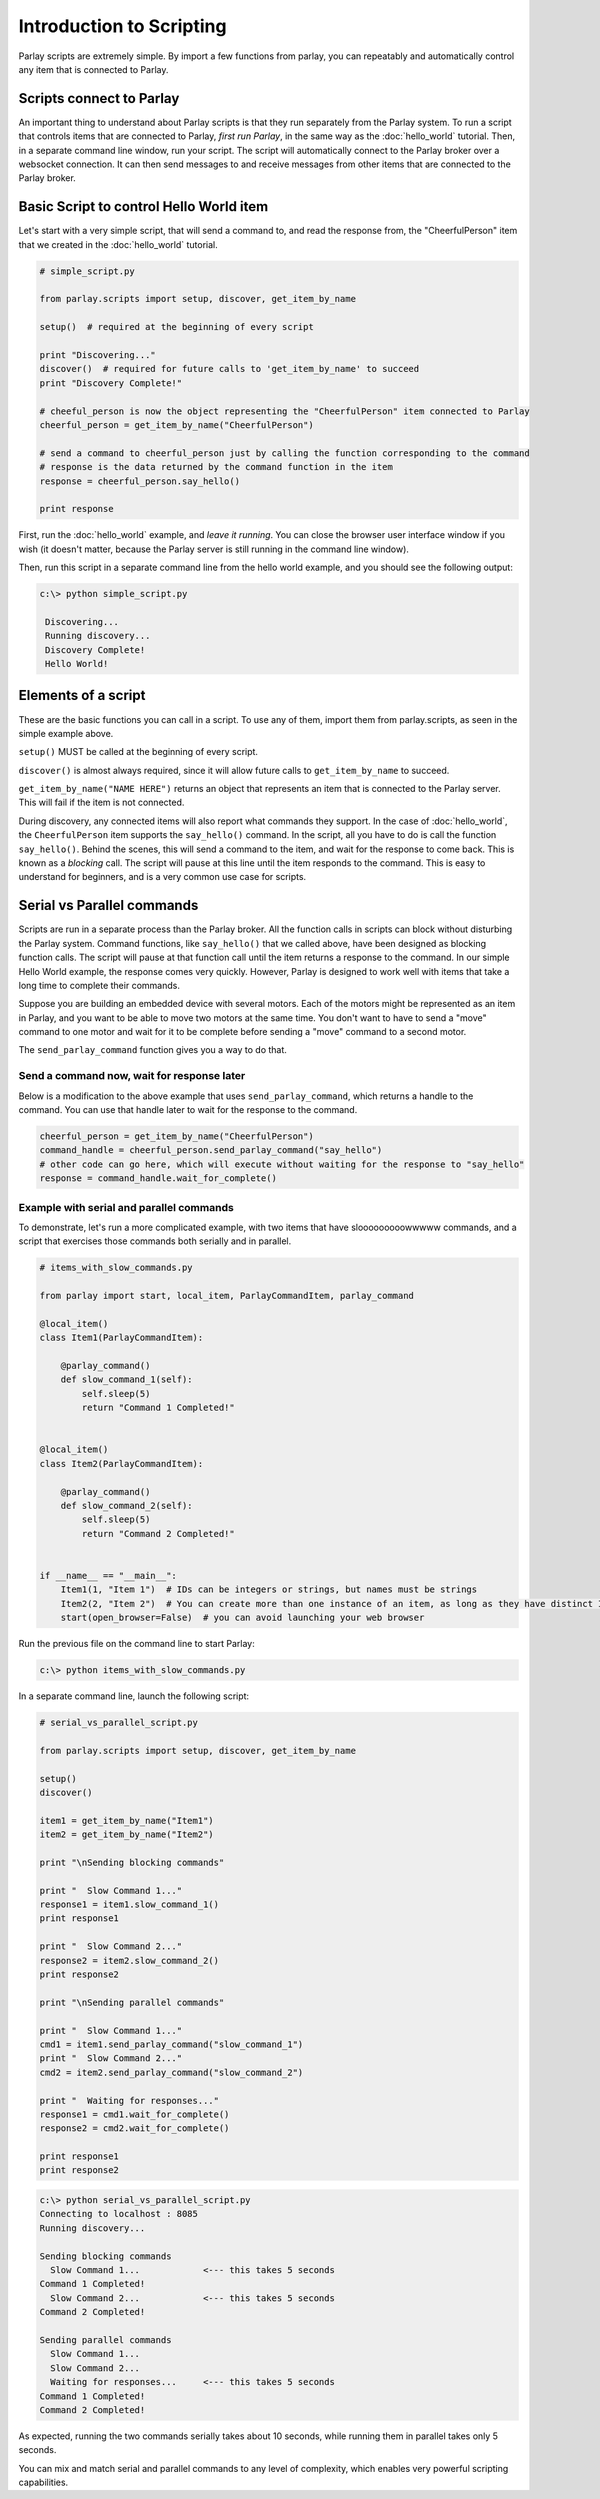 =========================
Introduction to Scripting
=========================

Parlay scripts are extremely simple. By import a few functions from
parlay, you can repeatably and automatically control any item that is
connected to Parlay.

Scripts connect to Parlay
-------------------------

An important thing to understand about Parlay scripts is that they run
separately from the Parlay system. To run a script that controls items
that are connected to Parlay, *first run Parlay*, in the same way as the
:doc:`hello_world` tutorial. Then, in a separate command line
window, run your script. The script will automatically connect to the
Parlay broker over a websocket connection. It can then send messages to
and receive messages from other items that are connected to the Parlay
broker.

Basic Script to control Hello World item
----------------------------------------

Let's start with a very simple script, that will send a command to, and
read the response from, the "CheerfulPerson" item that we created in the
:doc:`hello_world` tutorial.

.. code:: python

    # simple_script.py

    from parlay.scripts import setup, discover, get_item_by_name

    setup()  # required at the beginning of every script

    print "Discovering..."
    discover()  # required for future calls to 'get_item_by_name' to succeed
    print "Discovery Complete!"

    # cheeful_person is now the object representing the "CheerfulPerson" item connected to Parlay
    cheerful_person = get_item_by_name("CheerfulPerson")

    # send a command to cheerful_person just by calling the function corresponding to the command
    # response is the data returned by the command function in the item
    response = cheerful_person.say_hello()

    print response

First, run the :doc:`hello_world` example, and *leave it
running*. You can close the browser user interface window if you wish
(it doesn't matter, because the Parlay server is still running in the
command line window).

Then, run this script in a separate command line from the hello world
example, and you should see the following output:

.. code:: bash

    c:\> python simple_script.py

     Discovering...
     Running discovery...
     Discovery Complete!
     Hello World!

Elements of a script
--------------------

These are the basic functions you can call in a script. To use any of
them, import them from parlay.scripts, as seen in the simple example
above.

``setup()`` MUST be called at the beginning of every script.

``discover()`` is almost always required, since it will allow future
calls to ``get_item_by_name`` to succeed.

``get_item_by_name("NAME HERE")`` returns an object that represents an
item that is connected to the Parlay server. This will fail if the item
is not connected.

During discovery, any connected items will also report what commands
they support. In the case of :doc:`hello_world`, the
``CheerfulPerson`` item supports the ``say_hello()`` command. In the
script, all you have to do is call the function ``say_hello()``. Behind
the scenes, this will send a command to the item, and wait for the
response to come back. This is known as a *blocking* call. The script
will pause at this line until the item responds to the command. This is
easy to understand for beginners, and is a very common use case for
scripts.

Serial vs Parallel commands
---------------------------

Scripts are run in a separate process than the Parlay broker. All the
function calls in scripts can block without disturbing the Parlay
system. Command functions, like ``say_hello()`` that we called above,
have been designed as blocking function calls. The script will pause at
that function call until the item returns a response to the command. In
our simple Hello World example, the response comes very quickly.
However, Parlay is designed to work well with items that take a long
time to complete their commands.

Suppose you are building an embedded device with several motors. Each of
the motors might be represented as an item in Parlay, and you want to be
able to move two motors at the same time. You don't want to have to send
a "move" command to one motor and wait for it to be complete before
sending a "move" command to a second motor.

The ``send_parlay_command`` function gives you a way to do that.

Send a command now, wait for response later
~~~~~~~~~~~~~~~~~~~~~~~~~~~~~~~~~~~~~~~~~~~

Below is a modification to the above example that uses
``send_parlay_command``, which returns a handle to the command. You can
use that handle later to wait for the response to the command.

.. code:: python

    cheerful_person = get_item_by_name("CheerfulPerson")
    command_handle = cheerful_person.send_parlay_command("say_hello")
    # other code can go here, which will execute without waiting for the response to "say_hello"
    response = command_handle.wait_for_complete()

Example with serial and parallel commands
~~~~~~~~~~~~~~~~~~~~~~~~~~~~~~~~~~~~~~~~~

To demonstrate, let's run a more complicated example, with two items
that have slooooooooowwwww commands, and a script that exercises those
commands both serially and in parallel.

.. code:: python

    # items_with_slow_commands.py

    from parlay import start, local_item, ParlayCommandItem, parlay_command

    @local_item()
    class Item1(ParlayCommandItem):

        @parlay_command()
        def slow_command_1(self):
            self.sleep(5)
            return "Command 1 Completed!"


    @local_item()
    class Item2(ParlayCommandItem):

        @parlay_command()
        def slow_command_2(self):
            self.sleep(5)
            return "Command 2 Completed!"


    if __name__ == "__main__":
        Item1(1, "Item 1")  # IDs can be integers or strings, but names must be strings
        Item2(2, "Item 2")  # You can create more than one instance of an item, as long as they have distinct IDs
        start(open_browser=False)  # you can avoid launching your web browser

Run the previous file on the command line to start Parlay:

.. code:: bash

    c:\> python items_with_slow_commands.py

In a separate command line, launch the following script:

.. code:: python

    # serial_vs_parallel_script.py

    from parlay.scripts import setup, discover, get_item_by_name

    setup()
    discover()

    item1 = get_item_by_name("Item1")
    item2 = get_item_by_name("Item2")

    print "\nSending blocking commands"

    print "  Slow Command 1..."
    response1 = item1.slow_command_1()
    print response1

    print "  Slow Command 2..."
    response2 = item2.slow_command_2()
    print response2

    print "\nSending parallel commands"

    print "  Slow Command 1..."
    cmd1 = item1.send_parlay_command("slow_command_1")
    print "  Slow Command 2..."
    cmd2 = item2.send_parlay_command("slow_command_2")

    print "  Waiting for responses..."
    response1 = cmd1.wait_for_complete()
    response2 = cmd2.wait_for_complete()

    print response1
    print response2

.. code:: bash

    c:\> python serial_vs_parallel_script.py
    Connecting to localhost : 8085
    Running discovery...

    Sending blocking commands
      Slow Command 1...            <--- this takes 5 seconds
    Command 1 Completed!
      Slow Command 2...            <--- this takes 5 seconds
    Command 2 Completed!

    Sending parallel commands
      Slow Command 1...
      Slow Command 2...
      Waiting for responses...     <--- this takes 5 seconds
    Command 1 Completed!
    Command 2 Completed!

As expected, running the two commands serially takes about 10 seconds,
while running them in parallel takes only 5 seconds.

You can mix and match serial and parallel commands to any level of
complexity, which enables very powerful scripting capabilities.


.. hello_world_: architecture/hello_world.rst